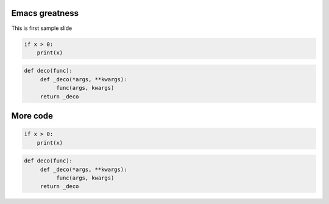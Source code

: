 ===============
Emacs greatness
===============

This is first sample slide

.. code:: python

    if x > 0:
        print(x)


.. code:: python
     
     def deco(func):
          def _deco(*args, **kwargs):
               func(args, kwargs)
          return _deco



=========
More code
=========

.. code:: python

    if x > 0:
        print(x)


.. code:: python
     
     def deco(func):
          def _deco(*args, **kwargs):
               func(args, kwargs)
          return _deco
